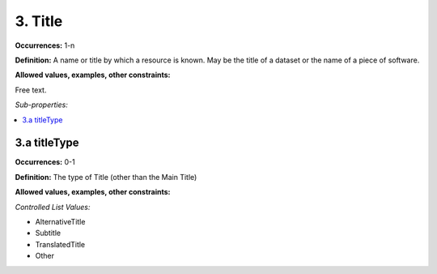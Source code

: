 3. Title
====================

**Occurrences:** 1-n

**Definition:** A name or title by which a resource is known. May be the title of a dataset or the name of a piece of software.

**Allowed values, examples, other constraints:**

Free text.

*Sub-properties:*

.. contents:: :local:

3.a titleType
~~~~~~~~~~~~~~~~~~~~~~

**Occurrences:** 0-1

**Definition:** The type of Title (other than the Main Title)

**Allowed values, examples, other constraints:**

*Controlled List Values:*

* AlternativeTitle
* Subtitle
* TranslatedTitle
* Other
